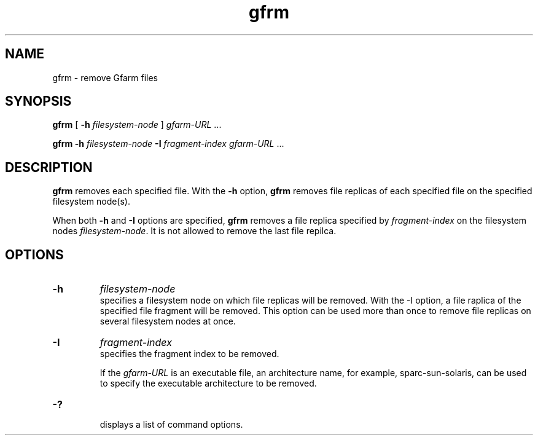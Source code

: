 .Id $Id$
.TH gfrm 1 "1 May 2002"
.SH NAME

gfrm \- remove Gfarm files

.SH SYNOPSIS

.B gfrm
[
.B \-h
.I filesystem-node
]
.IR gfarm-URL " .\|.\|."
.in

.B gfrm
.B \-h
.I filesystem-node
.B -I
.I fragment-index
.IR gfarm-URL " .\|.\|."
.in

.SH DESCRIPTION

\fBgfrm\fP removes each specified file.  With the \fB-h\fP option,
\fBgfrm\fP removes file replicas of each specified file on the
specified filesystem node(s).
.PP
When both \fB-h\fP and \fB-I\fP options are specified, \fBgfrm\fP
removes a file replica specified by \fIfragment-index\fP on the
filesystem nodes \fIfilesystem-node\fP.  It is not allowed to remove
the last file repilca.

.SH OPTIONS

.TP
.B \-h
.I filesystem-node
.br
specifies a filesystem node on which file replicas will be removed.
With the -I option, a file raplica of the specified file fragment will
be removed.  This option can be used more than once to remove file
replicas on several filesystem nodes at once.
.TP
.B \-I
.I fragment-index
.br
specifies the fragment index to be removed.

If the \fIgfarm-URL\fP is an executable file, an architecture name,
for example, sparc-sun-solaris, can be used to specify the executable
architecture to be removed.
.TP
.B \-?
.br
displays a list of command options.
